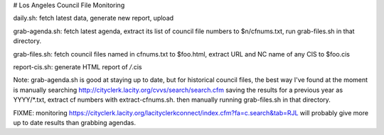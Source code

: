 # Los Angeles Council File Monitoring

daily.sh: fetch latest data, generate new report, upload

grab-agenda.sh: fetch latest agenda, extract its list of council file
numbers to $n/cfnums.txt, run grab-files.sh in that directory.

grab-files.sh: fetch council files named in cfnums.txt to $foo.html,
extract URL and NC name of any CIS to $foo.cis

report-cis.sh: generate HTML report of */*.cis

Note: grab-agenda.sh is good at staying up to date, but 
for historical council files, the best way I've found at
the moment is manually searching
http://cityclerk.lacity.org/cvvs/search/search.cfm
saving the results for a previous year as YYYY/*.txt,
extract cf numbers with extract-cfnums.sh.
then manually running grab-files.sh in that directory.

FIXME: monitoring https://cityclerk.lacity.org/lacityclerkconnect/index.cfm?fa=c.search&tab=RJL
will probably give more up to date results than grabbing agendas.
